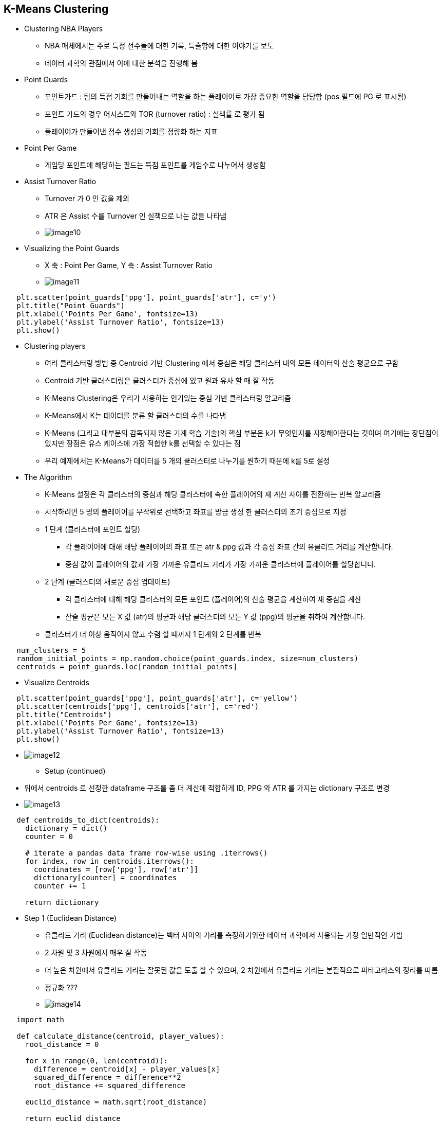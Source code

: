 == K-Means Clustering

 * Clustering NBA Players
   ** NBA 매체에서는 주로 특정 선수들에 대한 기록, 특출함에 대한 이야기를 보도
   ** 데이터 과학의 관점에서 이에 대한 분석을 진행해 봄

 * Point Guards
   ** 포인트가드 : 팀의 득점 기회를 만들어내는 역할을 하는 플레이어로 가장 중요한 역할을 담당함 (pos 필드에 PG 로 표시됨)
   ** 포인트 가드의 경우 어시스트와 TOR (turnover ratio) : 실책률 로 평가 됨
   ** 플레이어가 만들어낸 점수 생성의 기회를 정량화 하는 지표

 * Point Per Game
   ** 게임당 포인트에 해당하는 필드는 득점 포인트를 게임수로 나누어서 생성함

 * Assist Turnover Ratio
   ** Turnover 가 0 인 값을 제외
   ** ATR 은 Assist 수를 Turnover 인 실책으로 나눈 값을 나타냄
   ** image:./images/image10.png[]

 * Visualizing the Point Guards
   ** X 축 : Point Per Game, Y 축 : Assist Turnover Ratio
   ** image:./images/image11.png[]
----
   plt.scatter(point_guards['ppg'], point_guards['atr'], c='y')
   plt.title("Point Guards")
   plt.xlabel('Points Per Game', fontsize=13)
   plt.ylabel('Assist Turnover Ratio', fontsize=13)
   plt.show()
----

 * Clustering players
   ** 여러 클러스터링 방법 중 Centroid 기반 Clustering 에서 중심은 해당 클러스터 내의 모든 데이터의 산술 평균으로 구함
   ** Centroid 기반 클러스터링은 클러스터가 중심에 있고 원과 유사 할 때 잘 작동
   ** K-Means Clustering은 우리가 사용하는 인기있는 중심 기반 클러스터링 알고리즘
   ** K-Means에서 K는 데이터를 분류 할 클러스터의 수를 나타냄
   ** K-Means (그리고 대부분의 감독되지 않은 기계 학습 기술)의 핵심 부분은 k가 무엇인지를 지정해야한다는 것이며 여기에는 장단점이 있지만 장점은 유스 케이스에 가장 적합한 k를 선택할 수 있다는 점
   ** 우리 예제에서는 K-Means가 데이터를 5 개의 클러스터로 나누기를 원하기 때문에 k를 5로 설정

 * The Algorithm
   ** K-Means 설정은 각 클러스터의 중심과 해당 클러스터에 속한 플레이어의 재 계산 사이를 전환하는 반복 알고리즘
   ** 시작하려면 5 명의 플레이어를 무작위로 선택하고 좌표를 방금 생성 한 클러스터의 초기 중심으로 지정
   ** 1 단계 (클러스터에 포인트 할당)
      *** 각 플레이어에 대해 해당 플레이어의 좌표 또는 atr & ppg 값과 각 중심 좌표 간의 유클리드 거리를 계산합니다.
      *** 중심 값이 플레이어의 값과 가장 가까운 유클리드 거리가 가장 가까운 클러스터에 플레이어를 할당합니다.
   ** 2 단계 (클러스터의 새로운 중심 업데이트)
      *** 각 클러스터에 대해 해당 클러스터의 모든 포인트 (플레이어)의 산술 평균을 계산하여 새 중심을 계산
      *** 산술 평균은 모든 X 값 (atr)의 평균과 해당 클러스터의 모든 Y 값 (ppg)의 평균을 취하여 계산합니다.
   ** 클러스터가 더 이상 움직이지 않고 수렴 할 때까지 1 단계와 2 단계를 반복
----
   num_clusters = 5
   random_initial_points = np.random.choice(point_guards.index, size=num_clusters)
   centroids = point_guards.loc[random_initial_points]
----

 * Visualize Centroids
----
   plt.scatter(point_guards['ppg'], point_guards['atr'], c='yellow')
   plt.scatter(centroids['ppg'], centroids['atr'], c='red')
   plt.title("Centroids")
   plt.xlabel('Points Per Game', fontsize=13)
   plt.ylabel('Assist Turnover Ratio', fontsize=13)
   plt.show()
----
   ** image:./images/image12.png[]

 * Setup (continued)
   ** 위에서 centroids 로 선정한 dataframe 구조를 좀 더 계산에 적합하게 ID, PPG 와 ATR 를 가지는 dictionary 구조로 변경
   ** image:./images/image13.png[]
----
   def centroids_to_dict(centroids):
     dictionary = dict()
     counter = 0

     # iterate a pandas data frame row-wise using .iterrows()
     for index, row in centroids.iterrows():
       coordinates = [row['ppg'], row['atr']]
       dictionary[counter] = coordinates
       counter += 1

     return dictionary
----

 * Step 1 (Euclidean Distance)
   ** 유클리드 거리 (Euclidean distance)는 벡터 사이의 거리를 측정하기위한 데이터 과학에서 사용되는 가장 일반적인 기법
   ** 2 차원 및 3 차원에서 매우 잘 작동
   ** 더 높은 차원에서 유클리드 거리는 잘못된 값을 도출 할 수 있으며, 2 차원에서 유클리드 거리는 본질적으로 피타고라스의 정리를 따름
   ** 정규화 ???
   ** image:./images/image14.png[]
----
   import math

   def calculate_distance(centroid, player_values):
     root_distance = 0

     for x in range(0, len(centroid)):
       difference = centroid[x] - player_values[x]
       squared_difference = difference**2
       root_distance += squared_difference

     euclid_distance = math.sqrt(root_distance)

     return euclid_distance
----

 * Step 1 (Continued)
   ** 전체 데이터에 대해 유클리드 거리를 이용하여 분류함
----
   def assign_to_cluster(row):
     lowest_distance = -1
     closest_cluster = -1

     for cluster_id, centroid in centroids_dict.items():
       df_row = [row['ppg'], row['atr']]
       euclidean_distance = calculate_distance(centroid, df_row)

       if lowest_distance == -1:
         lowest_distance = euclidean_distance
         closest_cluster = cluster_id
       elif euclidean_distance < lowest_distance:
         lowest_distance = euclidean_distance
         closest_cluster = cluster_id

     return closest_cluster
----

 * Visualizing Clusters
   ** image:./images/image15.png[]
----
   def visualize_clusters(df, num_clusters):
     colors = ['b', 'g', 'r', 'c', 'm', 'y', 'k']

     for n in range(num_clusters):
       clustered_df = df[df['cluster'] == n]
       plt.scatter(clustered_df['ppg'], clustered_df['atr'], c=colors[n-1])
       plt.xlabel('Points Per Game', fontsize=13)
       plt.ylabel('Assist Turnover Ratio', fontsize=13)
     plt.show()

visualize_clusters(point_guards, 5)
----

 * Step 2

----
   # Centroid 재계산 함수
   def recalculate_centroids(df):
     new_centroids_dict = dict()

     for cluster_id in range(0, num_clusters):
       values_in_cluster = df[df['cluster'] == cluster_id]
       new_centroid = [np.average(values_in_cluster['ppg']), np.average(values_in_cluster['atr'])]
       new_centroids_dict[cluster_id] = new_centroid
     return new_centroids_dict
----

 * Repeat Step 1
   ** image:./images/image16.png[]

 * Repeat Step 2 and Step 1
   ** image:./images/image17.png[]

 * Challenges of K-Means
   ** 1 단계와 2 단계를 반복하고 visualize_clusters를 실행하면 클러스터가 겹치는 영역에서 몇 가지 포인트가 클러스터를 변경한다는 것을 알 수 있음
   ** K-Means는 반복시 클러스터 구성이 크게 변경되지는 않고, 안정적으로 수렴함을 알 수 있음
   ** K-Means는 반복시 위결과 처럼 크게 변경되지 않으므로 초기 중심점 선택과 클러스터링 하는 기준(방법)을 정하는게 중요함
   ** 이러한 문제를 해결하기 위해 K-Means의 sklearn 구현은 임의의 초기 중심을 사용
   ** image:./images/image18.png[]
----
   from sklearn.cluster import KMeans

   kmeans = KMeans(n_clusters=num_clusters)
   kmeans.fit(point_guards[['ppg', 'atr']])
   point_guards['cluster'] = kmeans.labels_

   visualize_clusters(point_guards, num_clusters)
----

 * Conclusion
   ** 이번 학습에서 비슷한 특성을 가진 그룹으로 NBA 선수를 분류하는 방법에 대해 학습
   ** 우리의 탐험은 각 플레이어의 Assist Turnover Ratio와 Points Per Game에 따라 5 가지 포인트 가드 감각을 얻는 데 도움이되었습니다.
   ** 다음 장에서는 Centroids 들을 사용하지 않고 데이터를 클러스터링하는 방법과 더 많은 Feature 를 사용하여 클러스터하는 방법에 대해 학습
   ** sklearn에서는 간단하게 K-means 를 구현해 주므로 많이 이용하자 !
   ** 참고 : https://ko.wikipedia.org/wiki/K-%ED%8F%89%EA%B7%A0_%EC%95%8C%EA%B3%A0%EB%A6%AC%EC%A6%98

 * K-Means 특징
   ** 초기화 기법
      *** 무작위 분할 (Random Partition)
          **** 무작위 분할 알고리즘은 가장 많이 쓰이는 초기화 기법
          **** 각 데이터들을 임의의 클러스터에 배당한 후, 각 클러스터에 배당된 점들의 평균 값을 초기 클러스터로 설정
          **** 데이터 순서에 대해 독립적
          **** 무작위 분할의 경우 초기 클러스터가 각 데이터들에 대해 고르게 분포되기 때문에 각 초기 클러스터의 무게중심들이 데이터 집합의 중심에 가깝게 위치하는 경향이 있음
          **** 이러한 특성 때문에 K-조화 평균이나 퍼지 K-평균에서는 무작위 분할이 선호됨
      *** Forgy
          **** Forgy 알고리즘은 1965년 Forgy에 의해 고안되었으며 현재 주로 쓰이는 초기화 기법 중 하나
          **** 데이터 집합으로부터 임의의 k개의 데이터를 선택하여 각 클러스터의 초기로 설정
          **** 무작위 분할 기법과 마찬가지로 Forgy 알고리즘은 데이터 순서에 대해 독립적
          **** Forgy 알고리즘의 경우 초기 클러스터가 임의의 k개의 점들에 의해 설정되기 때문에 각 클러스터의 무게중심이 중심으로부터 퍼져있는 경향
          **** 이러한 특성 때문에 EM 알고리즘이나 표준 K-평균 알고리즘에서는 Forgy 알고리즘이 선호됨
      *** MacQueen
          1967년 MacQueen에 의해 고안된 MacQueen 알고리즘은[2] Forgy 알고리즘과 마찬가지로 데이터 집합으로 부터 임의의 k개의 데이터를 선택하여 각 클러스터의 초기값으로 설정
          **** 이후 선택되지 않은 각 데이터들에 대해, 해당 점으로부터 가장 가까운 클러스터를 찾아 데이터를 배당한다.
          **** 모든 데이터들이 클러스터에 배당되고 나면 각 클러스터의 무게중심을 다시 계산하여 초기 {\displaystyle \mu _{i}} {\displaystyle \mu _{i}}로 다시 설정한다.
          **** MacQueen 알고리즘의 경우 최종 수렴에 가까운 클러스터를 찾는 것은 비교적 빠르나, 최종 수렴에 해당하는 클러스터를 찾는 것은 매우 느림
      *** Kaufman
          **** 1990년에 Kaufman과 Rousseeuw에 의해 고안됨
          **** 전체 데이터 집합 중 가장 중심에 위치한 데이터를 첫번째로 설정한다.
          **** 이후 선택되지 않은 각 데이터들에 대해, 가장 가까운 무게중심 보다 선택되지 않은 데이터 집합에 더 근접하게 위치한 데이터를 또 다른 클러스터 중심으로 설정
          **** 위의 방식을 총 k개의 클러스터 중심이 설정될 때 까지 반복
          **** 무작위 분할과 마찬가지로, Kaufman 알고리즘은 초기 클러스터링과 데이터 순서에 대해 비교적 독립적이기 때문에 해당 요소들에 의존적인 다른 알고리즘들 보다 월등한 성능을 보임
   ** 적절한 k 값은 ?
      *** Rule Of Thumb
          **** sqrt( n / 2 )
          **** ex) sqrt( 85 / 2 ) = 6.519202405
      *** Elbow Method : 클러스터 수를 늘려가면서 확인하다 더 좋아지지 않을때 그 이전 값을 설정하는 방식
      *** Information Criterion Approach
          **** 클러스터링 모델에 대해 가능도를 계산하는 것이 가능할 때 이를 이용하여 정보 기준값을 설정하여 사용하는 방법
          **** 통계학에서, 가능도(可能度, 영어: likelihood) 또는 우도(尤度)는 확률 분포의 모수가, 어떤 확률변수의 표집값과 일관되는 정도를 나타내는 값
          **** 구체적으로, 주어진 표집값에 대한 모수의 가능도는 이 모수를 따르는 분포가 주어진 관측값에 대하여 부여하는 확률
   ** 한계점
      *** 클러스터 개수 K값을 입력 파라미터로 지정해주어야 함
          **** K가 적을때
          image:https://upload.wikimedia.org/wikipedia/commons/thumb/f/f9/Kmeans_wrongK.PNG/440px-Kmeans_wrongK.PNG[]
          **** K가 많을때
          image:https://upload.wikimedia.org/wikipedia/commons/thumb/2/2f/Kmeans_toomany.PNG/440px-Kmeans_toomany.PNG[]
      *** 알고리즘의 에러 수렴이 전역 최솟값이 아닌 지역 최솟값으로 수렴할 가능성이 있다
          **** image:https://upload.wikimedia.org/wikipedia/commons/thumb/7/7f/Kmeans_wronginit1.PNG/440px-Kmeans_wronginit1.PNG[]
          **** image:https://upload.wikimedia.org/wikipedia/commons/thumb/a/a9/Kmeans_wronginit2.PNG/440px-Kmeans_wronginit2.PNG[]
      *** 이상값 (outlier) 에 민감함
          **** image:https://upload.wikimedia.org/wikipedia/commons/thumb/d/d7/Kmeans_outlier.PNG/440px-Kmeans_outlier.PNG[]
      *** 구형 (spherical) 이 아닌 클러스터를 찾는 데에는 적절하지 않다.
          **** image:https://upload.wikimedia.org/wikipedia/commons/thumb/4/42/Kmeans_nonspherical.PNG/440px-Kmeans_nonspherical.PNG[]

== 활용 주요 function
 * point_guards['cluster'] = point_guards.apply(lambda row: assign_to_cluster(row), axis=1)
   ** centroids_dict
     { 0: [12.535211267605634, 1.6704545454545454],
       1: [16.67142857142857, 1.785425101214575],
       2: [17.65753424657534, 2.6449704142011834],
       3: [3.0714285714285716, 1.0],
       4: [6.571428571428571, 1.7833333333333334] }
   ** centroids_dict.items()
      dict_items(
        [(0, [12.535211267605634, 1.6704545454545454]),
         (1, [16.67142857142857, 1.785425101214575]),
         (2, [17.65753424657534, 2.6449704142011834]),
         (3, [3.0714285714285716, 1.0]),
         (4, [6.571428571428571, 1.7833333333333334])])
